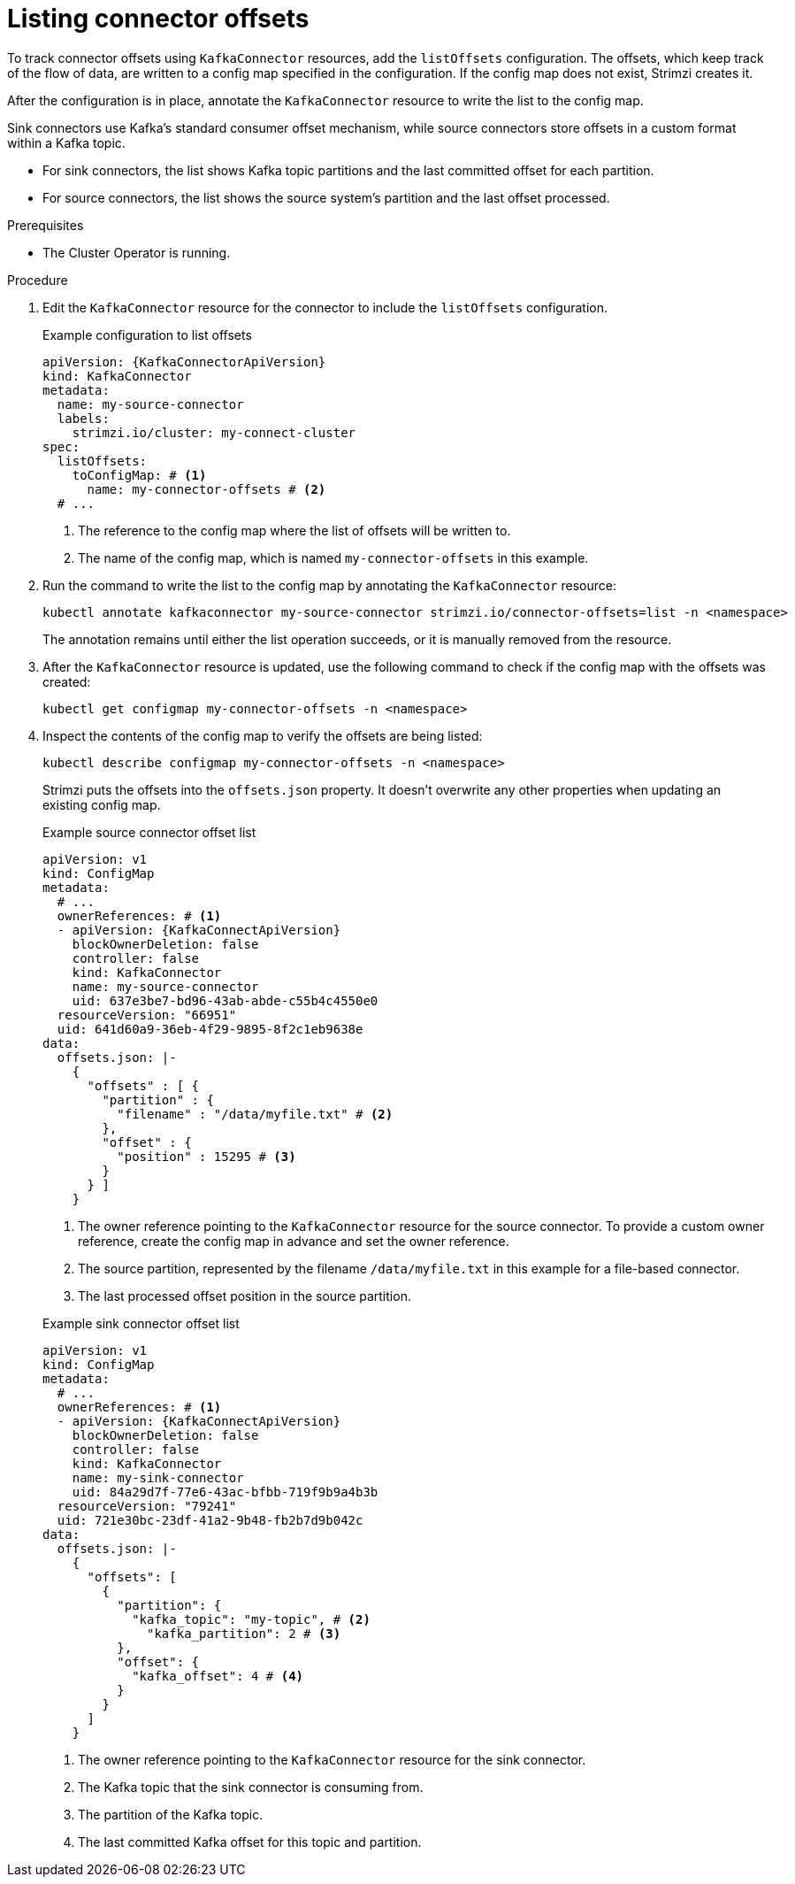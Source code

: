// Module included in the following assemblies:
//
// assembly-config.adoc

[id='proc-listing-connector-offsets-{context}']
= Listing connector offsets

[role="_abstract"]
To track connector offsets using `KafkaConnector` resources, add the `listOffsets` configuration. 
The offsets, which keep track of the flow of data, are written to a config map specified in the configuration. 
If the config map does not exist, Strimzi creates it. 

After the configuration is in place, annotate the `KafkaConnector` resource to write the list to the config map.

Sink connectors use Kafka's standard consumer offset mechanism, while source connectors store offsets in a custom format within a Kafka topic.

* For sink connectors, the list shows Kafka topic partitions and the last committed offset for each partition.
* For source connectors, the list shows the source system’s partition and the last offset processed. 

.Prerequisites

* The Cluster Operator is running.

.Procedure

. Edit the `KafkaConnector` resource for the connector to include the `listOffsets` configuration.
+
.Example configuration to list offsets
[source,yaml,subs="+attributes"]
----
apiVersion: {KafkaConnectorApiVersion}
kind: KafkaConnector
metadata:
  name: my-source-connector
  labels:
    strimzi.io/cluster: my-connect-cluster
spec:
  listOffsets:
    toConfigMap: # <1>
      name: my-connector-offsets # <2>
  # ...  
----
<1> The reference to the config map where the list of offsets will be written to. 
<2> The name of the config map, which is named `my-connector-offsets` in this example. 

. Run the command to write the list to the config map by annotating the `KafkaConnector` resource:
+
[source,shell]
----
kubectl annotate kafkaconnector my-source-connector strimzi.io/connector-offsets=list -n <namespace>
----
+
The annotation remains until either the list operation succeeds, or it is manually removed from the resource.

. After the `KafkaConnector` resource is updated, use the following command to check if the config map with the offsets was created:
+
[source,shell]
----
kubectl get configmap my-connector-offsets -n <namespace>
----

. Inspect the contents of the config map to verify the offsets are being listed:
+
[source,shell]
----
kubectl describe configmap my-connector-offsets -n <namespace>
----
+
Strimzi puts the offsets into the `offsets.json` property. 
It doesn't overwrite any other properties when updating an existing config map.
+
--
.Example source connector offset list
[source,yaml,subs="+attributes"]
----
apiVersion: v1
kind: ConfigMap
metadata:
  # ...
  ownerReferences: # <1>
  - apiVersion: {KafkaConnectApiVersion}
    blockOwnerDeletion: false
    controller: false
    kind: KafkaConnector
    name: my-source-connector
    uid: 637e3be7-bd96-43ab-abde-c55b4c4550e0
  resourceVersion: "66951"
  uid: 641d60a9-36eb-4f29-9895-8f2c1eb9638e
data: 
  offsets.json: |-
    {
      "offsets" : [ {
        "partition" : {
          "filename" : "/data/myfile.txt" # <2>
        },
        "offset" : {
          "position" : 15295 # <3>
        }
      } ]
    } 
----
<1> The owner reference pointing to the `KafkaConnector` resource for the source connector. 
To provide a custom owner reference, create the config map in advance and set the owner reference.
<2> The source partition, represented by the filename `/data/myfile.txt` in this example for a file-based connector.
<3> The last processed offset position in the source partition.
--
+
--
.Example sink connector offset list
[source,yaml,subs="+attributes"]
----
apiVersion: v1
kind: ConfigMap
metadata:
  # ...
  ownerReferences: # <1>
  - apiVersion: {KafkaConnectApiVersion}
    blockOwnerDeletion: false
    controller: false
    kind: KafkaConnector
    name: my-sink-connector
    uid: 84a29d7f-77e6-43ac-bfbb-719f9b9a4b3b
  resourceVersion: "79241"
  uid: 721e30bc-23df-41a2-9b48-fb2b7d9b042c
data: 
  offsets.json: |-
    {
      "offsets": [
        {
          "partition": {
            "kafka_topic": "my-topic", # <2>
              "kafka_partition": 2 # <3>
          },
          "offset": {
            "kafka_offset": 4 # <4>
          }
        }
      ]
    }
----
<1> The owner reference pointing to the `KafkaConnector` resource for the sink connector. 
<2> The Kafka topic that the sink connector is consuming from.
<3> The partition of the Kafka topic.
<4> The last committed Kafka offset for this topic and partition.
--